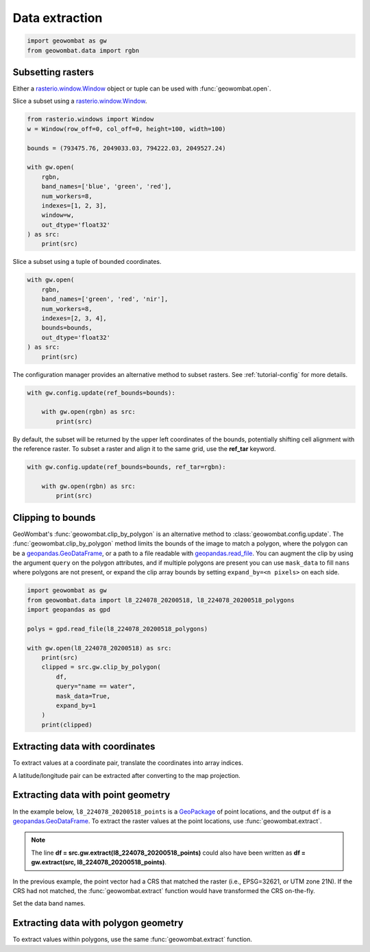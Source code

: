.. _extraction:

Data extraction
===============

.. code:: python

    import geowombat as gw
    from geowombat.data import rgbn

Subsetting rasters
------------------

Either a `rasterio.window.Window <https://rasterio.readthedocs.io/en/stable/api/rasterio.windows.html#rasterio.windows.Window>`_
object or tuple can be used with :func:`geowombat.open`.

Slice a subset using a `rasterio.window.Window <https://rasterio.readthedocs.io/en/stable/api/rasterio.windows.html#rasterio.windows.Window>`_.

.. code:: python

    from rasterio.windows import Window
    w = Window(row_off=0, col_off=0, height=100, width=100)

    bounds = (793475.76, 2049033.03, 794222.03, 2049527.24)

    with gw.open(
        rgbn,
        band_names=['blue', 'green', 'red'],
        num_workers=8,
        indexes=[1, 2, 3],
        window=w,
        out_dtype='float32'
    ) as src:
        print(src)

Slice a subset using a tuple of bounded coordinates.

.. code:: python

    with gw.open(
        rgbn,
        band_names=['green', 'red', 'nir'],
        num_workers=8,
        indexes=[2, 3, 4],
        bounds=bounds,
        out_dtype='float32'
    ) as src:
        print(src)

The configuration manager provides an alternative method to subset rasters. See :ref:`tutorial-config` for more details.

.. code:: python

    with gw.config.update(ref_bounds=bounds):

        with gw.open(rgbn) as src:
            print(src)

By default, the subset will be returned by the upper left coordinates of the bounds, potentially shifting cell alignment
with the reference raster. To subset a raster and align it to the same grid, use the **ref_tar** keyword.

.. code:: python

    with gw.config.update(ref_bounds=bounds, ref_tar=rgbn):

        with gw.open(rgbn) as src:
            print(src)

Clipping to bounds
------------------

GeoWombat's :func:`geowombat.clip_by_polygon` is an alternative method to :class:`geowombat.config.update`. The
:func:`geowombat.clip_by_polygon` method limits the bounds of the image to match a polygon, where the polygon
can be a `geopandas.GeoDataFrame <https://geopandas.org/en/stable/docs/reference/api/geopandas.GeoDataFrame.html#geopandas.GeoDataFrame>`_,
or a path to a file readable with `geopandas.read_file <https://geopandas.org/en/stable/docs/reference/api/geopandas.read_file.html#geopandas.read_file>`_.
You can augment the clip by using the argument ``query`` on the polygon attributes, and if multiple polygons
are present you can use ``mask_data`` to fill ``nans`` where polygons are not present, or expand the clip
array bounds by setting ``expand_by=<n pixels>`` on each side.

.. code:: python

    import geowombat as gw
    from geowombat.data import l8_224078_20200518, l8_224078_20200518_polygons
    import geopandas as gpd

    polys = gpd.read_file(l8_224078_20200518_polygons)

    with gw.open(l8_224078_20200518) as src:
        print(src)
        clipped = src.gw.clip_by_polygon(
            df,
            query="name == water",
            mask_data=True,
            expand_by=1
        )
        print(clipped)

Extracting data with coordinates
--------------------------------

To extract values at a coordinate pair, translate the coordinates into array indices.

.. ipython:: python

    import geowombat as gw
    from geowombat.data import l8_224078_20200518

    # Coordinates in map projection units
    y, x = -2823031.15, 761592.60

    with gw.open(l8_224078_20200518) as src:
        # Transform the map coordinates to data indices
        j, i = gw.coords_to_indices(x, y, src)
        data = src[:, i, j].data.compute()

    print(data.flatten())

A latitude/longitude pair can be extracted after converting to the map projection.

.. ipython:: python

    import geowombat as gw
    from geowombat.data import l8_224078_20200518

    # Coordinates in latitude/longitude
    lat, lon = -25.50142964, -54.39756038

    with gw.open(l8_224078_20200518) as src:
        # Transform the coordinates to map units
        x, y = gw.lonlat_to_xy(lon, lat, src)
        # Transform the map coordinates to data indices
        j, i = gw.coords_to_indices(x, y, src)
        data = src[:, i, j].data.compute()

    print(data.flatten())

Extracting data with point geometry
-----------------------------------

In the example below, ``l8_224078_20200518_points`` is a `GeoPackage <https://www.geopackage.org/>`_ of point
locations, and the output ``df`` is a `geopandas.GeoDataFrame <https://geopandas.org/en/stable/docs/reference/api/geopandas.GeoDataFrame.html#geopandas.GeoDataFrame>`_.
To extract the raster values at the point locations, use :func:`geowombat.extract`.

.. ipython:: python

    import geowombat as gw
    from geowombat.data import l8_224078_20200518, l8_224078_20200518_points

    with gw.open(l8_224078_20200518) as src:
        df = src.gw.extract(l8_224078_20200518_points)

    print(df)

.. note::

    The line **df = src.gw.extract(l8_224078_20200518_points)** could also have been written as **df = gw.extract(src, l8_224078_20200518_points)**.

In the previous example, the point vector had a CRS that matched the raster (i.e., EPSG=32621, or UTM zone 21N).
If the CRS had not matched, the :func:`geowombat.extract` function would have transformed the CRS on-the-fly.

.. ipython:: python

    import geowombat as gw
    from geowombat.data import l8_224078_20200518, l8_224078_20200518_points
    import geopandas as gpd

    point_df = gpd.read_file(l8_224078_20200518_points)
    print(point_df.crs)

    # Transform the CRS to WGS84 lat/lon
    point_df = point_df.to_crs('epsg:4326')
    print(point_df.crs)

    with gw.open(l8_224078_20200518) as src:
        df = src.gw.extract(point_df)

    print(df)

Set the data band names.

.. ipython:: python

    import geowombat as gw
    from geowombat.data import l8_224078_20200518, l8_224078_20200518_points

    with gw.config.update(sensor='bgr'):
        with gw.open(l8_224078_20200518) as src:
            df = src.gw.extract(
                l8_224078_20200518_points,
                band_names=src.band.values.tolist()
            )

    print(df)

Extracting data with polygon geometry
-------------------------------------

To extract values within polygons, use the same :func:`geowombat.extract` function.

.. ipython:: python

    from geowombat.data import l8_224078_20200518, l8_224078_20200518_polygons

    with gw.config.update(sensor='bgr'):
        with gw.open(l8_224078_20200518) as src:
            df = src.gw.extract(
                l8_224078_20200518_polygons,
                band_names=src.band.values.tolist()
            )

    print(df)
